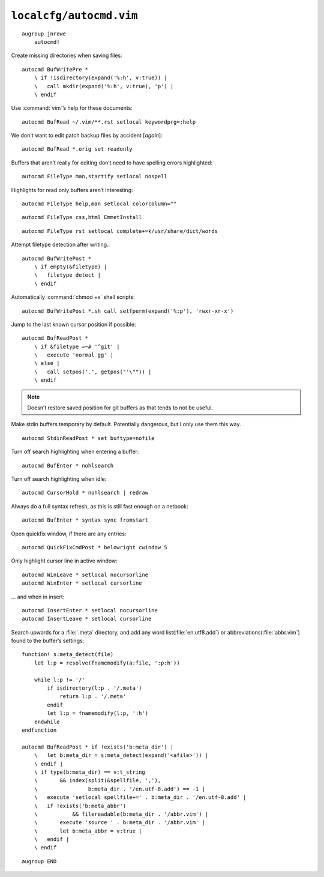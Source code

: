 ``localcfg/autocmd.vim``
========================

::

    augroup jnrowe
        autocmd!

Create missing directories when saving files::

        autocmd BufWritePre *
            \ if !isdirectory(expand('%:h', v:true)) |
            \   call mkdir(expand('%:h', v:true), 'p') |
            \ endif

Use :command:`vim`’s help for these documents::

        autocmd BufRead ~/.vim/**.rst setlocal keywordprg=:help

We don't want to edit patch backup files by accident [*again*]::

        autocmd BufRead *.orig set readonly

Buffers that aren’t really for editing don’t need to have spelling errors
highlighted::

        autocmd FileType man,startify setlocal nospell

Highlights for read only buffers aren’t interesting::

        autocmd FileType help,man setlocal colorcolumn=""

::

        autocmd FileType css,html EmmetInstall

::

        autocmd FileType rst setlocal complete+=k/usr/share/dict/words

Attempt filetype detection after writing.::

        autocmd BufWritePost *
            \ if empty(&filetype) |
            \   filetype detect |
            \ endif

Automatically :command:`chmod +x` shell scripts::

        autocmd BufWritePost *.sh call setfperm(expand('%:p'), 'rwxr-xr-x')

Jump to the last known cursor position if possible::

        autocmd BufReadPost *
            \ if &filetype =~# '^git' |
            \   execute 'normal gg' |
            \ else |
            \   call setpos('.', getpos("'\"")) |
            \ endif

.. note::

    Doesn’t restore saved position for git buffers as that tends to not be
    useful.

Make stdin buffers temporary by default.  Potentially dangerous, but
I only use them this way.

::

        autocmd StdinReadPost * set buftype=nofile

Turn off search highlighting when entering a buffer::

        autocmd BufEnter * nohlsearch

Turn off search highlighting when idle::

        autocmd CursorHold * nohlsearch | redraw

Always do a full syntax refresh, as this is still fast enough on a netbook::

        autocmd BufEnter * syntax sync fromstart

Open quickfix window, if there are any entries::

        autocmd QuickFixCmdPost * belowright cwindow 5

.. _dynamic-cursorline:

Only highlight cursor line in active window::

        autocmd WinLeave * setlocal nocursorline
        autocmd WinEnter * setlocal cursorline

… and when in insert::

        autocmd InsertEnter * setlocal nocursorline
        autocmd InsertLeave * setlocal cursorline

Search upwards for a :file:`.meta` directory, and add any word
list(:file:`en.utf8.add`) or abbreviations(:file:`abbr.vim`) found to the
buffer’s settings::

        function! s:meta_detect(file)
            let l:p = resolve(fnamemodify(a:file, ':p:h'))

            while l:p != '/'
                if isdirectory(l:p . '/.meta')
                    return l:p . '/.meta'
                endif
                let l:p = fnamemodify(l:p, ':h')
            endwhile
        endfunction

        autocmd BufReadPost * if !exists('b:meta_dir') |
            \   let b:meta_dir = s:meta_detect(expand('<afile>')) |
            \ endif |
            \ if type(b:meta_dir) == v:t_string
            \       && index(split(&spellfile, ','),
            \                b:meta_dir . '/en.utf-8.add') == -1 |
            \   execute 'setlocal spellfile+=' . b:meta_dir . '/en.utf-8.add' |
            \   if !exists('b:meta_abbr')
            \           && filereadable(b:meta_dir . '/abbr.vim') |
            \       execute 'source ' . b:meta_dir . '/abbr.vim' |
            \       let b:meta_abbr = v:true |
            \   endif |
            \ endif

::

    augroup END
